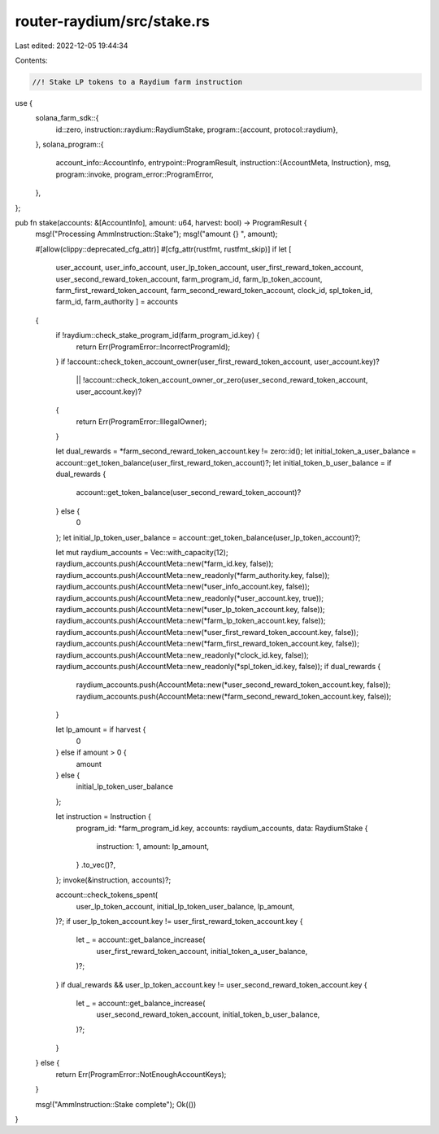 router-raydium/src/stake.rs
===========================

Last edited: 2022-12-05 19:44:34

Contents:

.. code-block:: rs

    //! Stake LP tokens to a Raydium farm instruction

use {
    solana_farm_sdk::{
        id::zero,
        instruction::raydium::RaydiumStake,
        program::{account, protocol::raydium},
    },
    solana_program::{
        account_info::AccountInfo,
        entrypoint::ProgramResult,
        instruction::{AccountMeta, Instruction},
        msg,
        program::invoke,
        program_error::ProgramError,
    },
};

pub fn stake(accounts: &[AccountInfo], amount: u64, harvest: bool) -> ProgramResult {
    msg!("Processing AmmInstruction::Stake");
    msg!("amount {} ", amount);

    #[allow(clippy::deprecated_cfg_attr)]
    #[cfg_attr(rustfmt, rustfmt_skip)]
    if let [
        user_account,
        user_info_account,
        user_lp_token_account,
        user_first_reward_token_account,
        user_second_reward_token_account,
        farm_program_id,
        farm_lp_token_account,
        farm_first_reward_token_account,
        farm_second_reward_token_account,
        clock_id,
        spl_token_id,
        farm_id,
        farm_authority
        ] = accounts
    {
        if !raydium::check_stake_program_id(farm_program_id.key) {
            return Err(ProgramError::IncorrectProgramId);
        }
        if !account::check_token_account_owner(user_first_reward_token_account, user_account.key)?
            || !account::check_token_account_owner_or_zero(user_second_reward_token_account, user_account.key)?
        {
            return Err(ProgramError::IllegalOwner);
        }

        let dual_rewards = *farm_second_reward_token_account.key != zero::id();
        let initial_token_a_user_balance = account::get_token_balance(user_first_reward_token_account)?;
        let initial_token_b_user_balance = if dual_rewards {
            account::get_token_balance(user_second_reward_token_account)?
        } else {
            0
        };
        let initial_lp_token_user_balance = account::get_token_balance(user_lp_token_account)?;

        let mut raydium_accounts = Vec::with_capacity(12);
        raydium_accounts.push(AccountMeta::new(*farm_id.key, false));
        raydium_accounts.push(AccountMeta::new_readonly(*farm_authority.key, false));
        raydium_accounts.push(AccountMeta::new(*user_info_account.key, false));
        raydium_accounts.push(AccountMeta::new_readonly(*user_account.key, true));
        raydium_accounts.push(AccountMeta::new(*user_lp_token_account.key, false));
        raydium_accounts.push(AccountMeta::new(*farm_lp_token_account.key, false));
        raydium_accounts.push(AccountMeta::new(*user_first_reward_token_account.key, false));
        raydium_accounts.push(AccountMeta::new(*farm_first_reward_token_account.key, false));
        raydium_accounts.push(AccountMeta::new_readonly(*clock_id.key, false));
        raydium_accounts.push(AccountMeta::new_readonly(*spl_token_id.key, false));
        if dual_rewards {
            raydium_accounts.push(AccountMeta::new(*user_second_reward_token_account.key, false));
            raydium_accounts.push(AccountMeta::new(*farm_second_reward_token_account.key, false));
        }

        let lp_amount = if harvest {
            0
        } else if amount > 0 {
            amount
        } else {
            initial_lp_token_user_balance
        };

        let instruction = Instruction {
            program_id: *farm_program_id.key,
            accounts: raydium_accounts,
            data: RaydiumStake {
                instruction: 1,
                amount: lp_amount,
            }
            .to_vec()?,
        };
        invoke(&instruction, accounts)?;

        account::check_tokens_spent(
            user_lp_token_account,
            initial_lp_token_user_balance,
            lp_amount,
        )?;
        if user_lp_token_account.key != user_first_reward_token_account.key {
            let _ = account::get_balance_increase(
                user_first_reward_token_account,
                initial_token_a_user_balance,
            )?;
        }
        if dual_rewards && user_lp_token_account.key != user_second_reward_token_account.key {
            let _ = account::get_balance_increase(
                user_second_reward_token_account,
                initial_token_b_user_balance,
            )?;
        }
    } else {
        return Err(ProgramError::NotEnoughAccountKeys);
    }

    msg!("AmmInstruction::Stake complete");
    Ok(())
}


